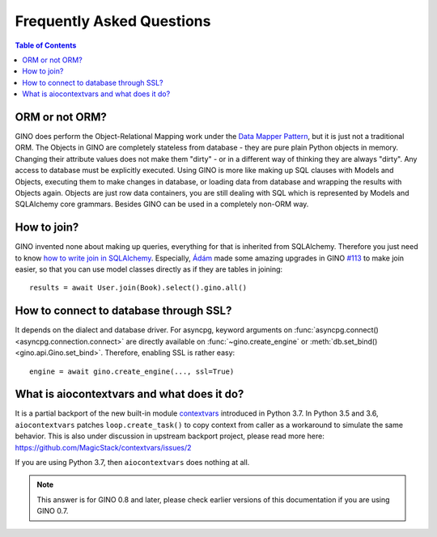 Frequently Asked Questions
==========================

.. contents:: Table of Contents

ORM or not ORM?
---------------

GINO does perform the Object-Relational Mapping work under the
`Data Mapper Pattern <https://en.wikipedia.org/wiki/Data_mapper_pattern>`_, but
it is just not a traditional ORM. The Objects in GINO are completely stateless
from database - they are pure plain Python objects in memory. Changing their
attribute values does not make them "dirty" - or in a different way of thinking
they are always "dirty". Any access to database must be explicitly executed.
Using GINO is more like making up SQL clauses with Models and Objects,
executing them to make changes in database, or loading data from database and
wrapping the results with Objects again. Objects are just row data containers,
you are still dealing with SQL which is represented by Models and SQLAlchemy
core grammars. Besides GINO can be used in a completely non-ORM way.


How to join?
------------

GINO invented none about making up queries, everything for that is inherited
from SQLAlchemy. Therefore you just need to know `how to write join in
SQLAlchemy <https://docs.sqlalchemy.org/en/latest/core/tutorial.html#using-joins>`_.
Especially, `Ádám <https://github.com/brncsk>`_ made some amazing upgrades in
GINO `#113 <https://github.com/fantix/gino/pull/113>`_ to make join easier, so
that you can use model classes directly as if they are tables in joining::

    results = await User.join(Book).select().gino.all()


How to connect to database through SSL?
---------------------------------------

It depends on the dialect and database driver. For asyncpg, keyword arguments
on :func:`asyncpg.connect() <asyncpg.connection.connect>` are directly
available on :func:`~gino.create_engine` or :meth:`db.set_bind()
<gino.api.Gino.set_bind>`. Therefore, enabling SSL is rather easy::

    engine = await gino.create_engine(..., ssl=True)


What is aiocontextvars and what does it do?
-------------------------------------------

It is a partial backport of the new built-in module `contextvars
<https://docs.python.org/3.7/library/contextvars.html>`_ introduced in Python
3.7. In Python 3.5 and 3.6, ``aiocontextvars`` patches ``loop.create_task()``
to copy context from caller as a workaround to simulate the same behavior. This
is also under discussion in upstream backport project, please read more here:
https://github.com/MagicStack/contextvars/issues/2

If you are using Python 3.7, then ``aiocontextvars`` does nothing at all.

.. note::

    This answer is for GINO 0.8 and later, please check earlier versions of
    this documentation if you are using GINO 0.7.
